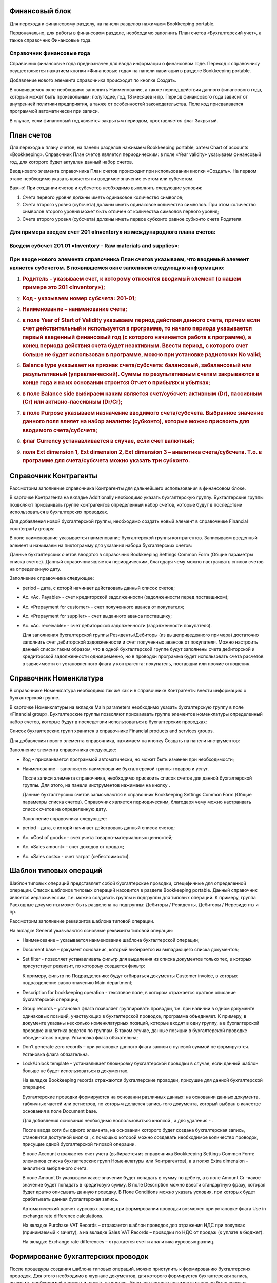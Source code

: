 Финансовый блок
---------------

Для перехода к финансовому разделу, на панели разделов нажимаем
Bookkeeping portable.

|image0|

Первоначально, для работы в финансовом разделе, необходимо заполнить
План счетов «Бухгалтерский учет», а также справочник Финансовые года.

Справочник финансовые года
~~~~~~~~~~~~~~~~~~~~~~~~~~

Справочник финансовые года предназначен для ввода информации о
финансовом годе. Переход к справочнику осуществляется нажатием кнопки
«Финансовые года» на панели навигации в разделе Bookkeeping portable.

|image1|

Добавление нового элемента справочника происходит по кнопке Создать.

|image2|

В появившемся окне необходимо заполнить Наименование, а также период
действия данного финансового года, который может быть произвольным:
полугодие, год, 18 месяцев и пр. Период финансового года зависит от
внутренней политики предприятия, а также от особенностей
законодательства. Поле код присваивается программой автоматически при
записи.

В случае, если финансовый год является закрытым периодом, проставляется
флаг Закрытый.

План счетов
-----------

Для перехода к плану счетов, на панели разделов нажимаем Bookkeeping
portable, затем Chart of accounts «Bookkeeping». Справочник План счетов
является периодическим: в поле «Year validity» указываем финансовый год,
для которого будет актуален данный набор счетов.

Ввод нового элемента справочника План счетов происходит при
использовании кнопки «Создать». На первом этапе необходимо указать
является ли вводимое значение счетом или субсчетом.

|image3|

Важно! При создании счетов и субсчетов необходимо выполнять следующие
условия:

1. Счета первого уровня должны иметь одинаковое количество символов;

2. Счета второго уровня (субсчета) должны иметь одинаковое количество
   символов. При этом количество символов второго уровня может быть
   отличен от количества символов первого уровня;

3. Счета второго уровня (субсчета) должны иметь первое субконто равное
   субконто счета Родителя.

Для примера введем счет 201 «Inventory» из международного плана счетов:
~~~~~~~~~~~~~~~~~~~~~~~~~~~~~~~~~~~~~~~~~~~~~~~~~~~~~~~~~~~~~~~~~~~~~~~

|image4|
~~~~~~~~

Введем субсчет 201.01 «Inventory - Raw materials and supplies»:
~~~~~~~~~~~~~~~~~~~~~~~~~~~~~~~~~~~~~~~~~~~~~~~~~~~~~~~~~~~~~~~

|image5|
~~~~~~~~

При вводе нового элемента справочника План счетов указываем, что вводимый элемент является субсчетом. В появившемся окне заполняем следующую информацию:
~~~~~~~~~~~~~~~~~~~~~~~~~~~~~~~~~~~~~~~~~~~~~~~~~~~~~~~~~~~~~~~~~~~~~~~~~~~~~~~~~~~~~~~~~~~~~~~~~~~~~~~~~~~~~~~~~~~~~~~~~~~~~~~~~~~~~~~~~~~~~~~~~~~~~~~~

1. .. rubric:: Родитель - указываем счет, к которому относится вводимый
      элемент (в нашем примере это 201 «Inventory»);
      :name: родитель---указываем-счет-к-которому-относится-вводимый-элемент-в-нашем-примере-это-201-inventory

2. .. rubric:: Код - указываем номер субсчета: 201-01;
      :name: код---указываем-номер-субсчета-201-01

3. .. rubric:: Наименование – наименование счета;
      :name: наименование-наименование-счета

4. .. rubric:: в поле Year of Start of Validity указываем период
      действия данного счета, причем если счет действительный и
      используется в программе, то начало периода указывается первый
      введенный финансовый год (с которого начинается работа в
      программе), а конец периода действия счета будет неактивным.
      Ввести период, с которого счет больше не будет использован в
      программе, можно при установке радиоточки No valid;
      :name: в-поле-year-of-start-of-validity-указываем-период-действия-данного-счета-причем-если-счет-действительный-и-используется-в-программе-то-начало-периода-указывается-первый-введенный-финансовый-год-с-которого-начинается-работа-в-программе-а-конец-периода-действия-счета-будет-неактивным.-ввести-период-с-которого-счет-больше-не-будет-использован-в-программе-можно-при-установке-радиоточки-no-valid

5. .. rubric:: Balance type указывает на признак счета/субсчета:
      балансовый, забалансовый или результативный (управленческий).
      Суммы по результативным счетам закрываются в конце года и на их
      основании строится Отчет о прибылях и убытках;
      :name: balance-type-указывает-на-признак-счетасубсчета-балансовый-забалансовый-или-результативный-управленческий.-суммы-по-результативным-счетам-закрываются-в-конце-года-и-на-их-основании-строится-отчет-о-прибылях-и-убытках

6. .. rubric:: в поле Balance side выбираем каким является счет/субсчет:
      активным (Dr), пассивным (Cr) или активно-пассивным (Dr/Cr);
      :name: в-поле-balance-side-выбираем-каким-является-счетсубсчет-активным-dr-пассивным-cr-или-активно-пассивным-drcr

7. .. rubric:: в поле Purpose указываем назначение вводимого
      счета/субсчета. Выбранное значение данного поля влияет на набор
      аналитик (субконто), которые можно присвоить для вводимого
      счета/субсчета;
      :name: в-поле-purpose-указываем-назначение-вводимого-счетасубсчета.-выбранное-значение-данного-поля-влияет-на-набор-аналитик-субконто-которые-можно-присвоить-для-вводимого-счетасубсчета

8. .. rubric:: флаг Currency устанавливается в случае, если счет
      валютный;
      :name: флаг-currency-устанавливается-в-случае-если-счет-валютный

9. .. rubric:: поля Ext dimension 1, Ext dimension 2, Ext dimension 3 –
      аналитика счета/субсчета. Т.о. в программе для счета/субсчета
      можно указать три субконто.
      :name: поля-ext-dimension-1-ext-dimension-2-ext-dimension-3-аналитика-счетасубсчета.-т.о.-в-программе-для-счетасубсчета-можно-указать-три-субконто.

Справочник Контрагенты
----------------------

Рассмотрим заполнение справочника Контрагенты для дальнейшего
использования в финансовом блоке.

В карточке Контрагента на вкладке Additionally необходимо указать
бухгалтерскую группу. Бухгалтерские группы позволяют присваивать группе
контрагентов определенный набор счетов, которые будут в последствии
использоваться в бухгалтерских проводках.

|image6|

Для добавления новой бухгалтерской группы, необходимо создать новый
элемент в справочнике Financial counterparty groups:

|image7|

В поле наименование указывается наименование бухгалтерской группы
контрагентов. Записываем введенный элемент и нажимаем на пиктограмму
|image8| для указания набора бухгалтерских счетов:

|image9|

Данные бухгалтерских счетов вводятся в справочник Bookkeeping Settings
Common Form (Общие параметры списка счетов). Данный справочник является
периодическим, благодаря чему можно настраивать список счетов на
определенную дату.

Заполнение справочника следующее:

-  period – дата, с которй начинает действовать данный список счетов;

-  Ac. «Ac. Payable» - счет кредиторской задолженности (задолженности
   перед поставщиком);

-  Ac. «Prepayment for customer» - счет полученного аванса от
   покупателя;

-  Ac. «Prepayment for supplier» - счет выданного аванса поставщику;

-  Ac. «Ac. receivable» - счет дебиторской задолженности (задолженности
   покупателя).

   Для заполнения бухгалтерской группы Резиденты/Дебиторы (из
   вышеприведенного примера) достаточно заполнить счет дебиторской
   задолженности и счет полученных авансов от покупателя. Можно
   настроить данный список таким образом, что в одной бухгалтерской
   группе будут заполнены счета дебиторской и кредиторской задолженности
   одновременно, но в проводки программа будет использовать счета
   расчетов в зависимости от установленного флага у контрагента:
   покупатель, поставщик или прочие отношения.

   |image10|

Справочник Номенклатура
-----------------------

В справочнике Номенклатура необходимо так же как и в справочнике
Контрагенты внести информацию о бухгалтерской группе.

В карточке Номенклатуры на вкладке Main parameters необходимо указать
бухгалтерскую группу в поле «Financial group». Бухгалтерские группы
позволяют присваивать группе элементов номенклатуры определенный набор
счетов, которые будут в последствии использоваться в бухгалтерских
проводках:

|image11|

Список бухгалтерских групп хранится в справочнике Financial products and
services groups.

Для добавления нового элемента справочника, нажимаем на кнопку Создать
на панели инструментов:

|image12|

Заполнение элемента справочника следующее:

-  Код – присваивается программой автоматически, но может быть изменен
   при необходимости;

-  Наименование – заполняется наименование бухгалтерской группы товаров
   и услуг.

   После записи элемента справочника, необходимо присвоить список счетов
   для данной бухгалтерской группы. Для этого, на панели инструментов
   нажимаем на кнопку |image13|.

   Данные бухгалтерских счетов записываются в справочник Bookkeeping
   Settings Common Form (Общие параметры списка счетов). Справочник
   является периодическим, благодаря чему можно настраивать список
   счетов на определенную дату.

   |image14|

   Заполнение справочника следующее:

-  period – дата, с которй начинает действовать данный список счетов;

-  Ac. «Cost of goods» - счет учета товарно-материальных ценностей;

-  Ac. «Sales amount» - счет доходов от продаж;

-  Ac. «Sales costs» - счет затрат (себестоимости).

Шаблон типовых операций
-----------------------

Шаблон типовых операций представляет собой бухгалтерские проводки,
специфичные для определенной операции. Список шаблонов типовых операций
находится в разделе Bookkeeping portable. Данный справочник является
иерархическим, т.е. можно создавать группы и подгруппы для типовых
операций. К примеру, группа Расходные документы может быть разделена на
подгруппы: Дебиторы / Резиденты, Дебиторы / Нерезиденты и пр.

|image15|

Рассмотрим заполнение реквизитов шаблона типовой операции.

На вкладке General указываются основные реквизиты типовой операции:

|image16|

-  Наименование – указывается наименование шаблона бухгалтерской
   операции;

-  Document base – документ основания, который выбирается из выпадающего
   списка документов;

-  Set filter - позволяет устанавливать фильтр для выделения из списка
   документов только тех, в которых присутствует реквизит, по которому
   создается фильтр:

   |image17|

   К примеру, фильтр по Подразделению: будут отбираться документы
   Customer invoice, в которых подразделение равно значению Main
   department;

-  Description for bookkeeping operation - текстовое поле, в котором
   отражается краткое описание бухгалтерской операции;

-  Group records – установка флага позволяет группировать проводки, т.е.
   при наличии в одном документе одинаковых позиций, участвующих в
   бухгалтерской проводке, программа объединяет. К примеру, в документе
   указаны несколько номенклатурных позиций, которые входят в одну
   группу, а в бухгалтерской проводке аналитика ведется по группам. В
   таком случае, данные позиции в бухгалтерской проводке объединяться в
   одну. Установка флага обязательна;

-  Don’t generate zero records – при установке данного флага записи с
   нулевой суммой не формируются. Установка флага обязательна.

-  Lock/Unlock template – устанавливает блокировку бухгалтерской
   проводки в случае, если данный шаблон больше не будет использоваться
   в документах.

   На вкладке Bookkeeping records отражаются бухгалтерские проводки,
   присущие для данной бухгалтерской операции:

   |image18|

   Бухгалтерские проводки формируются на основании различных данных: на
   основании данных документа, табличных частей или регистров, по
   которым делается запись того документа, который выбран в качестве
   основания в поле Document base.

   Для добавления основания необходимо воспользоваться кнопкой
   |image19|, а для удаления - |image20|.

   После ввода хотя бы одного элемента, на основании которого будет
   создана бухгалтерская запись, становится доступной кнопка |image21|,
   с помощью которой можно создавать необходимое количество проводок,
   присущие одной бухгалтерской типовой операции.

   В поле Account отражается счет учета (выбирается из справочника
   Bookkeeping Settings Common Form: элементов списка бухгалтерских
   групп Номенклатуры или Контрагентов), а в полях Extra dimension –
   аналитика выбранного счета.

   В поле Amount Dr указываем какое значение будет попадать в сумму по
   дебету, а в поле Amount Cr –какое значение будет попадать в
   кредитовую сумму. В поле Description можно ввести стандартную фразу,
   которая будет кратко описывать данную проводку. В Поле Conditions
   можно указать условия, при которых будет срабатывать данная
   бухгалтерская запись.

   Автоматический расчет курсовых разниц при формировании проводки
   возможен при установке флага Use in exchange rate difference
   calculations.

   На вкладке Purchase VAT Records – отражается шаблон проводок для
   отражения НДС при покупках (принимаемый к зачету), а на вкладке Sales
   VAT Records – проводки по НДС от продаж (к уплате в бюджет).

   На вкладке Exchange rate differences – отражается счет и аналитика
   курсовых разниц.

Формирование бухгалтерских проводок
-----------------------------------

После процедуры создания шаблона типовых операций, можно приступить к
формированию бухгалтерских проводок. Для этого необходимо в журнале
документов, для которого формируется бухгалтерская запись, выделить
необходимый элемент и нажать на кнопку |image22|. Если для данного
документа ранее не было создана бухгалтерская проводка, программа выдаст
соответствующее сообщение и предложит пользователю создать ее.

|image23|

Бухгалтерская проводка автоматически будет создана на основании данных
документа:

|image24|

Групповое проведение документов
-------------------------------

Для групповой обработки документов и автоматического создания
бухгалтерских проводок, предназначена обработка Bookkeeping posting
settings, которая находится в разделе Bookkeeping portable. При запуске
данной обработки, выводится список документов (определяемых
пользователем самостоятельно), с указанием признака: сформированы ли
бухгалтерские проводки или нет, а также для ввода шаблона бухгалтерских
операций в случае их отсутствия.

.. |image0| image:: media/image1.png
   :width: 4.04722in
   :height: 1.88542in
.. |image1| image:: media/image2.png
   :width: 3.59225in
   :height: 1.14215in
.. |image2| image:: media/image3.png
   :width: 3.65660in
   :height: 1.02820in
.. |image3| image:: media/image4.png
   :width: 1.92188in
   :height: 1.23149in
.. |image4| image:: media/image5.png
   :width: 3.60406in
   :height: 1.84800in
.. |image5| image:: media/image6.png
   :width: 3.69695in
   :height: 1.88174in
.. |image6| image:: media/image7.png
   :width: 3.79225in
   :height: 1.87762in
.. |image7| image:: media/image8.png
   :width: 3.72025in
   :height: 1.20314in
.. |image8| image:: media/image9.png
   :width: 0.30417in
   :height: 0.31181in
.. |image9| image:: media/image10.png
   :width: 3.73117in
   :height: 1.87676in
.. |image10| image:: media/image11.png
   :width: 3.89307in
   :height: 2.01566in
.. |image11| image:: media/image12.png
   :width: 4.00000in
   :height: 2.50000in
.. |image12| image:: media/image13.png
   :width: 4.05208in
   :height: 2.26944in
.. |image13| image:: media/image9.png
   :width: 0.30417in
   :height: 0.31181in
.. |image14| image:: media/image14.png
   :width: 4.05208in
   :height: 1.94792in
.. |image15| image:: media/image15.png
   :width: 4.05208in
   :height: 1.93056in
.. |image16| image:: media/image16.png
   :width: 4.05208in
   :height: 1.74792in
.. |image17| image:: media/image17.png
   :width: 3.69408in
   :height: 1.85783in
.. |image18| image:: media/image18.png
   :width: 4.05625in
   :height: 1.79167in
.. |image19| image:: media/image19.png
   :width: 0.26944in
   :height: 0.25208in
.. |image20| image:: media/image20.png
   :width: 0.27847in
   :height: 0.25208in
.. |image21| image:: media/image21.png
   :width: 1.04375in
   :height: 0.24375in
.. |image22| image:: media/image22.png
   :width: 0.30417in
   :height: 0.30417in
.. |image23| image:: media/image23.png
   :width: 4.04028in
   :height: 1.74375in
.. |image24| image:: media/image24.png
   :width: 4.04792in
   :height: 2.16806in
